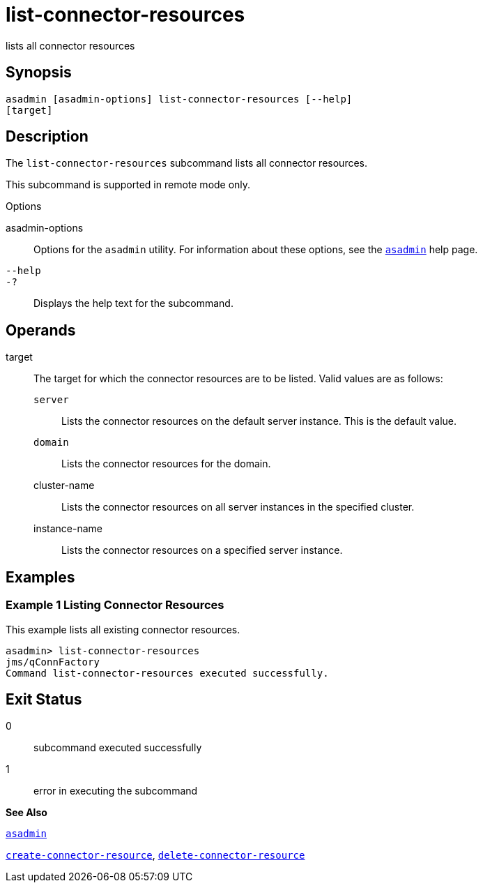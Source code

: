 [[list-connector-resources]]
= list-connector-resources

lists all connector resources

[[synopsis]]
== Synopsis

[source,shell]
----
asadmin [asadmin-options] list-connector-resources [--help] 
[target]
----

[[desciption]]
== Description

The `list-connector-resources` subcommand lists all connector resources.

This subcommand is supported in remote mode only.

[[sthref1416]]

Options

asadmin-options::
  Options for the `asadmin` utility. For information about these options, see the xref:asadmin.adoc#asadmin[`asadmin`] help page.
`--help`::
`-?`::
  Displays the help text for the subcommand.

[[operands]]
== Operands

target::
  The target for which the connector resources are to be listed. Valid values are as follows: +
  `server`;;
    Lists the connector resources on the default server instance. This is the default value.
  `domain`;;
    Lists the connector resources for the domain.
  cluster-name;;
    Lists the connector resources on all server instances in the specified cluster.
  instance-name;;
    Lists the connector resources on a specified server instance.

[[examples]]
== Examples

[[example-1]]
=== Example 1 Listing Connector Resources

This example lists all existing connector resources.

[source,shell]
----
asadmin> list-connector-resources
jms/qConnFactory
Command list-connector-resources executed successfully.
----

[[exit-status]]
== Exit Status

0::
  subcommand executed successfully
1::
  error in executing the subcommand

*See Also*

xref:asadmin.adoc#asadmin[`asadmin`]

xref:create-connector-resource.adoc#create-connector-resource[`create-connector-resource`],
xref:delete-connector-resource.adoc#delete-connector-resource[`delete-connector-resource`]


